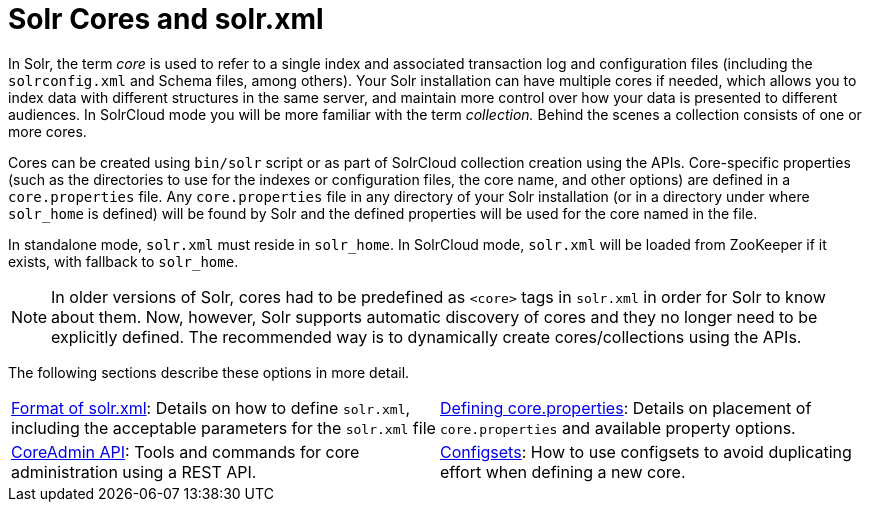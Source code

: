 = Solr Cores and solr.xml
:page-children: format-of-solr-xml, \
    defining-core-properties, \
    coreadmin-api, \
    config-sets
// Licensed to the Apache Software Foundation (ASF) under one
// or more contributor license agreements.  See the NOTICE file
// distributed with this work for additional information
// regarding copyright ownership.  The ASF licenses this file
// to you under the Apache License, Version 2.0 (the
// "License"); you may not use this file except in compliance
// with the License.  You may obtain a copy of the License at
//
//   http://www.apache.org/licenses/LICENSE-2.0
//
// Unless required by applicable law or agreed to in writing,
// software distributed under the License is distributed on an
// "AS IS" BASIS, WITHOUT WARRANTIES OR CONDITIONS OF ANY
// KIND, either express or implied.  See the License for the
// specific language governing permissions and limitations
// under the License.

In Solr, the term _core_ is used to refer to a single index and associated transaction log and configuration files (including the `solrconfig.xml` and Schema files, among others). Your Solr installation can have multiple cores if needed, which allows you to index data with different structures in the same server, and maintain more control over how your data is presented to different audiences. In SolrCloud mode you will be more familiar with the term _collection._ Behind the scenes a collection consists of one or more cores.

Cores can be created using `bin/solr` script or as part of SolrCloud collection creation using the APIs. Core-specific properties (such as the directories to use for the indexes or configuration files, the core name, and other options) are defined in a `core.properties` file. Any `core.properties` file in any directory of your Solr installation (or in a directory under where `solr_home` is defined) will be found by Solr and the defined properties will be used for the core named in the file.

In standalone mode, `solr.xml` must reside in `solr_home`. In SolrCloud mode, `solr.xml` will be loaded from ZooKeeper if it exists, with fallback to `solr_home`.

[NOTE]
====
In older versions of Solr, cores had to be predefined as `<core>` tags in `solr.xml` in order for Solr to know about them. Now, however, Solr supports automatic discovery of cores and they no longer need to be explicitly defined. The recommended way is to dynamically create cores/collections using the APIs.
====

The following sections describe these options in more detail.

****
// This tags the below list so it can be used in the parent page section list
// tag::solrxml-sections[]
[cols="1,1",frame=none,grid=none,stripes=none]
|===
| <<format-of-solr-xml.adoc#format-of-solr-xml,Format of solr.xml>>: Details on how to define `solr.xml`, including the acceptable parameters for the `solr.xml` file
| <<defining-core-properties.adoc#defining-core-properties,Defining core.properties>>: Details on placement of `core.properties` and available property options.
| <<coreadmin-api.adoc#coreadmin-api,CoreAdmin API>>: Tools and commands for core administration using a REST API.
| <<config-sets.adoc#config-sets,Configsets>>: How to use configsets to avoid duplicating effort when defining a new core.
|====
// end::solrxml-sections[]
****
